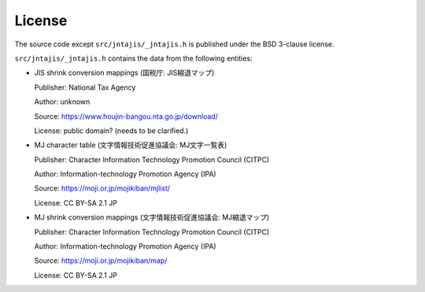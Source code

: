 License
=======

The source code except ``src/jntajis/_jntajis.h`` is published under the BSD 3-clause license.

``src/jntajis/_jntajis.h`` contains the data from the following entities:

* JIS shrink conversion mappings (国税庁: JIS縮退マップ)

  Publisher: National Tax Agency

  Author: unknown

  Source: https://www.houjin-bangou.nta.go.jp/download/

  License: public domain? (needs to be clarified.)

* MJ character table (文字情報技術促進協議会: MJ文字一覧表)

  Publisher: Character Information Technology Promotion Council (CITPC)

  Author: Information-technology Promotion Agency (IPA)

  Source: https://moji.or.jp/mojikiban/mjlist/

  License: CC BY-SA 2.1 JP

* MJ shrink conversion mappings (文字情報技術促進協議会: MJ縮退マップ)

  Publisher: Character Information Technology Promotion Council (CITPC)

  Author: Information-technology Promotion Agency (IPA)

  Source: https://moji.or.jp/mojikiban/map/ 

  License: CC BY-SA 2.1 JP
